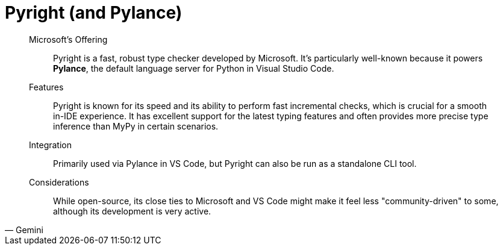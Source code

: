 = Pyright (and Pylance)

[,Gemini]
____
Microsoft's Offering:: Pyright is a fast, robust type checker developed by Microsoft. It's particularly well-known because it powers *Pylance*, the default language server for Python in Visual Studio Code.
Features:: Pyright is known for its speed and its ability to perform fast incremental checks, which is crucial for a smooth in-IDE experience. It has excellent support for the latest typing features and often provides more precise type inference than MyPy in certain scenarios.
Integration:: Primarily used via Pylance in VS Code, but Pyright can also be run as a standalone CLI tool.
Considerations:: While open-source, its close ties to Microsoft and VS Code might make it feel less "community-driven" to some, although its development is very active.
____
